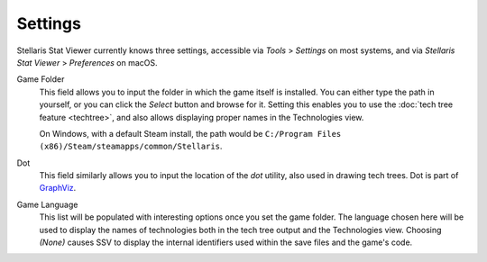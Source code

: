 ========
Settings
========

Stellaris Stat Viewer currently knows three settings, accessible via *Tools* >
*Settings* on most systems, and via *Stellaris Stat Viewer* > *Preferences* on macOS.

Game Folder
  This field allows you to input the folder in which the game itself is installed. You
  can either type the path in yourself, or you can click the *Select* button and browse
  for it. Setting this enables you to use the :doc:`tech tree feature <techtree>`, and
  also allows displaying proper names in the Technologies view.
  
  On Windows, with a default Steam install, the path would be ``C:/Program Files (x86)/Steam/steamapps/common/Stellaris``.

Dot
  This field similarly allows you to input the location of the *dot* utility, also used
  in drawing tech trees. Dot is part of `GraphViz <https://www.graphviz.org>`_.

Game Language
  This list will be populated with interesting options once you set the game folder.
  The language chosen here will be used to display the names of technologies both in
  the tech tree output and the Technologies view. Choosing *(None)* causes SSV to display
  the internal identifiers used within the save files and the game's code.
